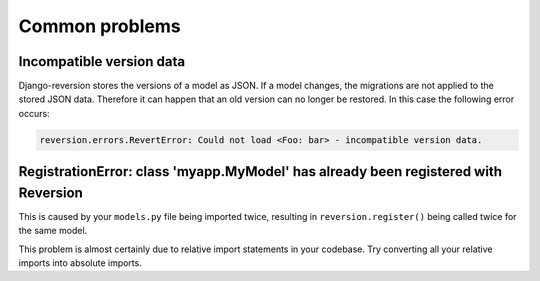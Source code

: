 .. _common-problems:

Common problems
===============

Incompatible version data
-------------------------

Django-reversion stores the versions of a model as JSON. If a model changes, the migrations are not applied to the stored JSON data. Therefore it can happen that an old version can no longer be restored. In this case the following error occurs:

.. code:: python

    reversion.errors.RevertError: Could not load <Foo: bar> - incompatible version data.


RegistrationError: class 'myapp.MyModel' has already been registered with Reversion
-----------------------------------------------------------------------------------

This is caused by your ``models.py`` file being imported twice, resulting in ``reversion.register()`` being called twice for the same model.

This problem is almost certainly due to relative import statements in your codebase. Try converting all your relative imports into absolute imports.
